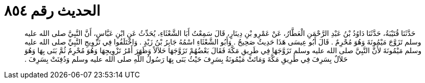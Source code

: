 
= الحديث رقم ٨٥٤

[quote.hadith]
حَدَّثَنَا قُتَيْبَةُ، حَدَّثَنَا دَاوُدُ بْنُ عَبْدِ الرَّحْمَنِ الْعَطَّارُ، عَنْ عَمْرِو بْنِ دِينَارٍ، قَالَ سَمِعْتُ أَبَا الشَّعْثَاءِ، يُحَدِّثُ عَنِ ابْنِ عَبَّاسٍ، أَنَّ النَّبِيَّ صلى الله عليه وسلم تَزَوَّجَ مَيْمُونَةَ وَهُوَ مُحْرِمٌ ‏.‏ قَالَ أَبُو عِيسَى هَذَا حَدِيثٌ صَحِيحٌ ‏.‏ وَأَبُو الشَّعْثَاءِ اسْمُهُ جَابِرُ بْنُ زَيْدٍ ‏.‏ وَاخْتَلَفُوا فِي تَزْوِيجِ النَّبِيِّ صلى الله عليه وسلم مَيْمُونَةَ لأَنَّ النَّبِيَّ صلى الله عليه وسلم تَزَوَّجَهَا فِي طَرِيقِ مَكَّةَ فَقَالَ بَعْضُهُمْ تَزَوَّجَهَا حَلاَلاً وَظَهَرَ أَمْرُ تَزْوِيجِهَا وَهُوَ مُحْرِمٌ ثُمَّ بَنَى بِهَا وَهُوَ حَلاَلٌ بِسَرِفَ فِي طَرِيقِ مَكَّةَ وَمَاتَتْ مَيْمُونَةُ بِسَرِفَ حَيْثُ بَنَى بِهَا رَسُولُ اللَّهِ صلى الله عليه وسلم وَدُفِنَتْ بِسَرِفَ ‏.‏